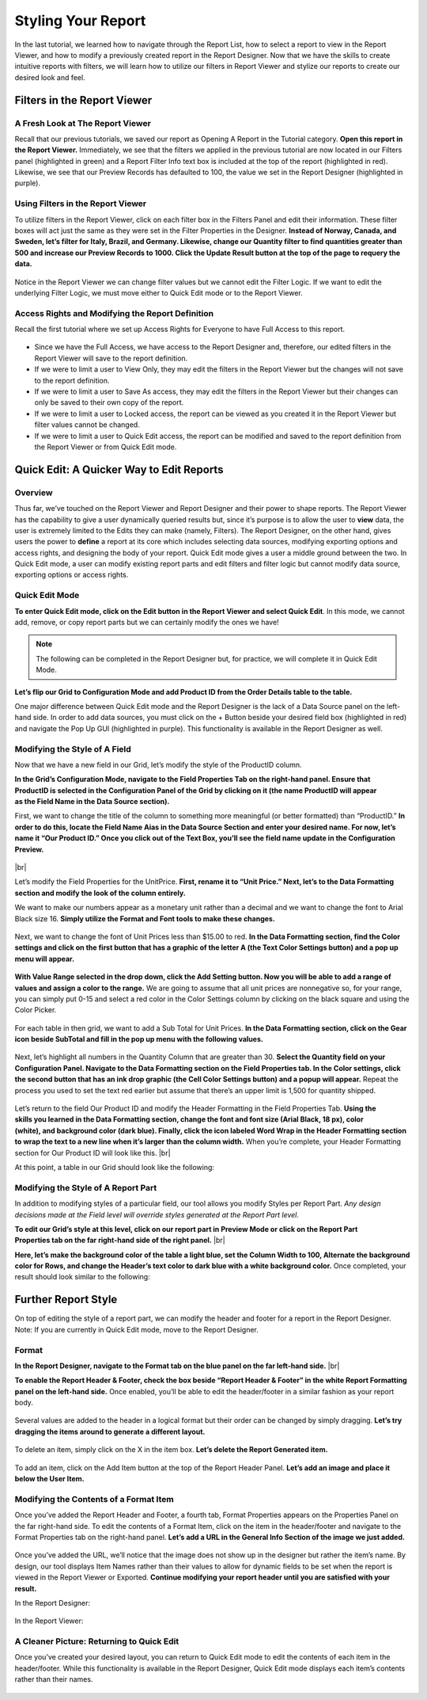

====================
Styling Your Report
====================

In the last tutorial, we learned how to navigate through the Report
List, how to select a report to view in the Report Viewer, and how to
modify a previously created report in the Report Designer. Now that we
have the skills to create intuitive reports with filters, we will learn
how to utilize our filters in Report Viewer and stylize our reports to
create our desired look and feel.

Filters in the Report Viewer
----------------------------

A Fresh Look at The Report Viewer
~~~~~~~~~~~~~~~~~~~~~~~~~~~~~~~~~

Recall that our previous tutorials, we saved our report as Opening A
Report in the Tutorial category. **Open this report in the Report
Viewer.** Immediately, we see that the filters we applied in the
previous tutorial are now located in our Filters panel (highlighted in
green) and a Report Filter Info text box is included at the top of the
report (highlighted in red). Likewise, we see that our Preview Records
has defaulted to 100, the value we set in the Report Designer
(highlighted in purple).

.. figure::  /_static/images/CS1_M3_F1.png



Using Filters in the Report Viewer
~~~~~~~~~~~~~~~~~~~~~~~~~~~~~~~~~~

To utilize filters in the Report Viewer, click on each filter box in the
Filters Panel and edit their information. These filter boxes will act
just the same as they were set in the Filter Properties in the Designer.
**Instead of Norway, Canada, and Sweden, let’s filter for Italy, Brazil,
and Germany. Likewise, change our Quantity filter to find quantities
greater than 500 and increase our Preview Records to 1000. Click the
Update Result button at the top of the page to requery the data.**

.. figure::  /_static/images/CS1_M3_F2.png



Notice in the Report Viewer we can change filter values but we cannot
edit the Filter Logic. If we want to edit the underlying Filter Logic,
we must move either to Quick Edit mode or to the Report Viewer.

Access Rights and Modifying the Report Definition
~~~~~~~~~~~~~~~~~~~~~~~~~~~~~~~~~~~~~~~~~~~~~~~~~

Recall the first tutorial where we set up Access Rights for Everyone to
have Full Access to this report.

.. figure::  /_static/images/CS1_M3_F3.png




-  Since we have the Full Access, we have access to the Report Designer
   and, therefore, our edited filters in the Report Viewer will save to
   the report definition.
-  If we were to limit a user to View Only, they may edit the filters in
   the Report Viewer but the changes will not save to the report
   definition.
-  If we were to limit a user to Save As access, they may edit the
   filters in the Report Viewer but their changes can only be saved to
   their own copy of the report.
-  If we were to limit a user to Locked access, the report can be viewed
   as you created it in the Report Viewer but filter values cannot be
   changed.
-  If we were to limit a user to Quick Edit access, the report can be
   modified and saved to the report definition from the Report Viewer or
   from Quick Edit mode.

Quick Edit: A Quicker Way to Edit Reports
-----------------------------------------

Overview
~~~~~~~~

Thus far, we’ve touched on the Report Viewer and Report Designer and
their power to shape reports. The Report Viewer has the capability to
give a user dynamically queried results but, since it’s purpose is to
allow the user to **view** data, the user is extremely limited to the
Edits they can make (namely, Filters). The Report Designer, on the other
hand, gives users the power to **define** a report at its core which
includes selecting data sources, modifying exporting options and access
rights, and designing the body of your report. Quick Edit mode gives a
user a middle ground between the two. In Quick Edit mode, a user can
modify existing report parts and edit filters and filter logic but
cannot modify data source, exporting options or access rights.

Quick Edit Mode
~~~~~~~~~~~~~~~

**To enter Quick Edit mode, click on the Edit button in the Report
Viewer and select Quick Edit**. In this mode, we cannot add, remove, or
copy report parts but we can certainly modify the ones we have!

.. figure::  /_static/images/CS1_M3_F4.png
   :width: 563px



.. note::

   The following can be completed in the Report Designer but, for
   practice, we will complete it in Quick Edit Mode.

**Let’s flip our Grid to Configuration Mode and add Product ID from the
Order Details table to the table.**

One major difference between Quick Edit mode and the Report Designer is
the lack of a Data Source panel on the left-hand side. In order to add
data sources, you must click on the + Button beside your desired field
box (highlighted in red) and navigate the Pop Up GUI (highlighted in
purple). This functionality is available in the Report Designer as well.

.. figure::  /_static/images/CS1_M3_F5.png



Modifying the Style of A Field
~~~~~~~~~~~~~~~~~~~~~~~~~~~~~~

Now that we have a new field in our Grid, let’s modify the style of the
ProductID column.

.. figure::  /_static/images/CS1_M3_F6.png
   :align: right
   :width: 215px

**In the Grid’s Configuration Mode, navigate to the
Field Properties Tab on the right-hand panel. Ensure that ProductID is
selected in the Configuration Panel of the Grid by clicking on it (the
name ProductID will appear as the Field Name in the Data Source section).**




First, we want to change the title of the column to something more
meaningful (or better formatted) than “ProductID.” **In order to do
this, locate the Field Name Aias in the Data Source Section and enter
your desired name. For now, let’s name it “Our Product ID.” Once you
click out of the Text Box, you’ll see the field name update in the
Configuration Preview.**

.. figure::  /_static/images/CS1_M3_F7.png
   :width: 197px

|br|

Let’s modify the Field Properties for the UnitPrice. **First, rename it
to “Unit Price.” Next, let’s to the Data Formatting section and modify
the look of the column entirely.**

We want to make our numbers appear as a monetary unit rather than a
decimal and we want to change the font to Arial Black size 16. **Simply
utilize the Format and Font tools to make these changes.**

.. figure::  /_static/images/CS1_M3_F8.png
   :width: 407px


Next, we want to change the font of Unit Prices less than $15.00 to red.
**In the Data Formatting section, find the Color settings and click on
the first button that has a graphic of the letter A (the Text Color
Settings button) and a pop up menu will appear.**

.. figure::  /_static/images/CS1_M3_F9.png



**With Value Range selected in the drop down, click the Add Setting
button. Now you will be able to add a range of values and assign a color
to the range.** We are going to assume that all unit prices are
nonnegative so, for your range, you can simply put 0-15 and select a red
color in the Color Settings column by clicking on the black square and
using the Color Picker.

.. figure::  /_static/images/CS1_M3_F10.png
   :width: 612px


For each table in then grid, we want to add a Sub Total for Unit Prices.
**In the Data Formatting section, click on the Gear icon beside SubTotal
and fill in the pop up menu with the following values.**

.. figure::  /_static/images/CS1_M3_F11.png



Next, let’s highlight all numbers in the Quantity Column that are
greater than 30. **Select the Quantity field on your Configuration
Panel. Navigate to the Data Formatting section on the Field Properties
tab. In the Color settings, click the second button that has an ink drop
graphic (the Cell Color Settings button) and a popup will appear.**
Repeat the process you used to set the text red earlier but assume that
there’s an upper limit is 1,500 for quantity shipped.

.. figure::  /_static/images/CS1_M3_F12.png

.. figure::  /_static/images/CS1_M3_F13.png
   :align: right

Let’s return to the field Our Product ID and modify the Header
Formatting in the Field Properties Tab. **Using the skills you learned
in the Data Formatting section, change the font and font size (Arial
Black, 18 px), color (white), and background color (dark blue). Finally,
click the icon labeled Word Wrap in the Header Formatting section to
wrap the text to a new line when it’s larger than the column width.**
When you’re complete, your Header Formatting section for Our Product ID
will look like this. |br|



At this point, a table in our Grid should look like the following:

.. figure::  /_static/images/CS1_M3_F14.png
   :width: 539px


Modifying the Style of A Report Part
~~~~~~~~~~~~~~~~~~~~~~~~~~~~~~~~~~~~

In addition to modifying styles of a particular field, our tool allows
you modify Styles per Report Part. *Any design decisions made at the
Field level will override styles generated at the Report Part level.*

.. figure::  /_static/images/CS1_M3_F15.png
   :align: right
   :width: 212px

**To edit our Grid’s style at this level, click on our report part in
Preview Mode or click on the Report Part Properties tab on the far
right-hand side of the right panel.** |br|


**Here, let’s make the background color of the table a light blue, set
the Column Width to 100, Alternate the background color for Rows, and
change the Header’s text color to dark blue with a white background
color.** Once completed, your result should look similar to the
following:

.. figure::  /_static/images/CS1_M3_F16.png



Further Report Style
--------------------

On top of editing the style of a report part, we can modify the header
and footer for a report in the Report Designer. Note: If you are
currently in Quick Edit mode, move to the Report Designer.

Format
~~~~~~

.. figure::  /_static/images/CS1_M3_F17.png
   :align: right
   :width: 227px

**In the Report Designer, navigate to the Format tab on the blue panel
on the far left-hand side.** |br|





**To enable the Report Header & Footer, check the box beside “Report
Header & Footer” in the white Report Formatting panel on the left-hand
side.** Once enabled, you’ll be able to edit the header/footer in a
similar fashion as your report body.

.. figure::  /_static/images/CS1_M3_F18.png



Several values are added to the header in a logical format but their
order can be changed by simply dragging. **Let’s try dragging the items
around to generate a different layout.**

.. figure::  /_static/images/CS1_M3_F19.png



To delete an item, simply click on the X in the item box. **Let’s delete
the Report Generated item.**

.. figure::  /_static/images/CS1_M3_F20.png



To add an item, click on the Add Item button at the top of the Report
Header Panel. **Let’s add an image and place it below the User Item.**

.. figure::  /_static/images/CS1_M3_F21.png



Modifying the Contents of a Format Item
~~~~~~~~~~~~~~~~~~~~~~~~~~~~~~~~~~~~~~~

Once you’ve added the Report Header and Footer, a fourth tab, Format
Properties appears on the Properties Panel on the far right-hand side.
To edit the contents of a Format Item, click on the item in the
header/footer and navigate to the Format Properties tab on the
right-hand panel. **Let’s add a URL in the General Info Section of the
image we just added.**

.. figure::  /_static/images/CS1_M3_F22.png



Once you’ve added the URL, we’ll notice that the image does not show up
in the designer but rather the item’s name. By design, our tool displays
Item Names rather than their values to allow for dynamic fields to be
set when the report is viewed in the Report Viewer or Exported.
**Continue modifying your report header until you are satisfied with
your result.**


In the Report Designer:

.. figure::  /_static/images/CS1_M3_F23.png

In the Report Viewer:

.. figure::  /_static/images/CS1_M3_F24.png



A Cleaner Picture: Returning to Quick Edit
~~~~~~~~~~~~~~~~~~~~~~~~~~~~~~~~~~~~~~~~~~

Once you’ve created your desired layout, you can return to Quick Edit
mode to edit the contents of each item in the header/footer. While this
functionality is available in the Report Designer, Quick Edit mode
displays each item’s contents rather than their names.

.. figure::  /_static/images/CS1_M3_F25.png

